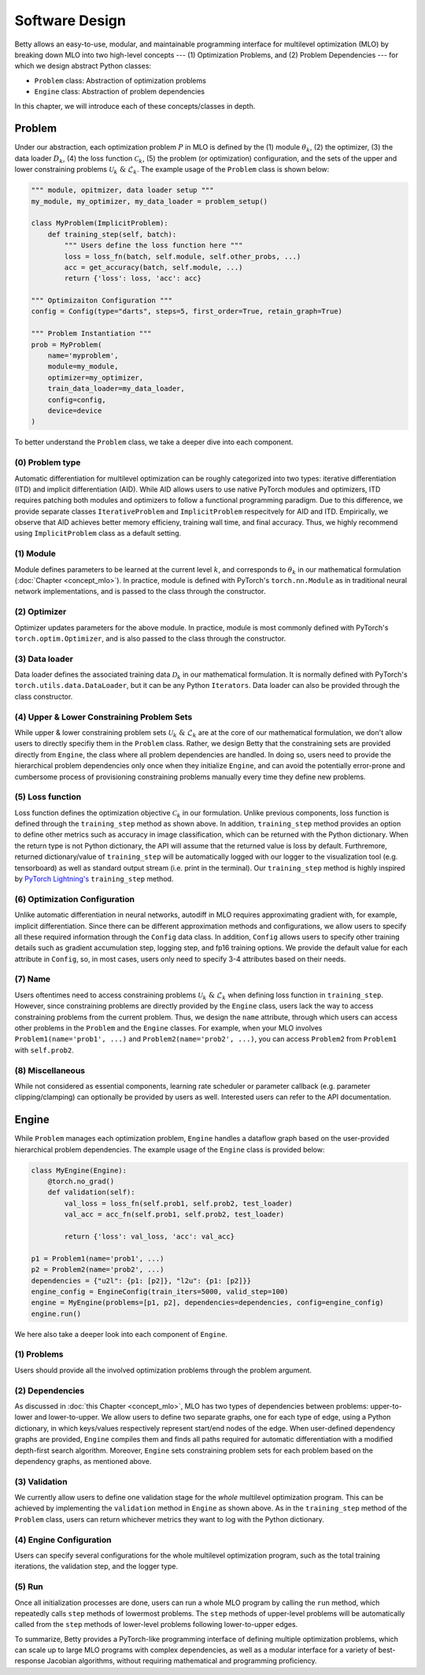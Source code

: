 Software Design
===============

Betty allows an easy-to-use, modular, and maintainable programming interface for multilevel
optimization (MLO) by breaking down MLO into two high-level concepts --- (1) Optimization Problems,
and (2) Problem Dependencies --- for which we design abstract Python classes:

- ``Problem`` class: Abstraction of optimization problems
- ``Engine`` class: Abstraction of problem dependencies

In this chapter, we will introduce each of these concepts/classes in depth.

Problem
-------

Under our abstraction, each optimization problem :math:`P` in MLO is defined by the (1)
module :math:`\theta_k`, (2) the optimizer, (3) the data loader :math:`D_k`,
(4) the loss function :math:`\mathcal{C}_k`, (5) the problem (or optimization) configuration,
and the sets of the upper and lower constraining problems :math:`\mathcal{U}_k\;\&\;\mathcal{L}_k`.
The example usage of the ``Problem`` class is shown below:

.. code:: python

    """ module, opitmizer, data loader setup """
    my_module, my_optimizer, my_data_loader = problem_setup()

    class MyProblem(ImplicitProblem):
        def training_step(self, batch):
            """ Users define the loss function here """
            loss = loss_fn(batch, self.module, self.other_probs, ...)
            acc = get_accuracy(batch, self.module, ...)
            return {'loss': loss, 'acc': acc}
        
    """ Optimizaiton Configuration """
    config = Config(type="darts", steps=5, first_order=True, retain_graph=True)

    """ Problem Instantiation """
    prob = MyProblem(
        name='myproblem',
        module=my_module,
        optimizer=my_optimizer,
        train_data_loader=my_data_loader,
        config=config,
        device=device
    )

To better understand the ``Problem`` class, we take a deeper dive into each component.

(0) Problem type
~~~~~~~~~~~~~~~~
Automatic differentiation for multilevel optimization can be roughly categorized into two types:
iterative differentiation (ITD) and implicit differentiation (AID). While AID allows users to use
native PyTorch modules and optimizers, ITD requires patching both modules and optimizers to follow
a functional programming paradigm. Due to this difference, we provide separate classes
``IterativeProblem`` and ``ImplicitProblem`` respecitvely for AID and ITD. Empirically, we observe
that AID achieves better memory efficieny, training wall time, and final accuracy. Thus, we highly
recommend using ``ImplicitProblem`` class as a default setting.

(1) Module
~~~~~~~~~~
Module defines parameters to be learned at the current level :math:`k`, and corresponds to
:math:`\theta_k` in our mathematical formulation (:doc:`Chapter <concept_mlo>`). In practice,
module is defined with PyTorch's ``torch.nn.Module`` as in traditional neural network
implementations, and is passed to the class through the constructor.

(2) Optimizer
~~~~~~~~~~~~~
Optimizer updates parameters for the above module. In practice, module is most commonly defined
with PyTorch's ``torch.optim.Optimizer``, and is also passed to the class through the constructor.

(3) Data loader
~~~~~~~~~~~~~~~
Data loader defines the associated training data :math:`\mathcal{D}_k` in our mathematical
formulation. It is normally defined with PyTorch's ``torch.utils.data.DataLoader``, but it can be
any Python ``Iterators``. Data loader can also be provided through the class constructor.

(4) Upper & Lower Constraining Problem Sets
~~~~~~~~~~~~~~~~~~~~~~~~~~~~~~~~~~~~~~~~~~~
While upper & lower constraining problem sets :math:`\mathcal{U}_k\;\&\;\mathcal{L}_k` are at the
core of our mathematical formulation, we don't allow users to directly specifiy them in the
``Problem`` class. Rather, we design Betty that the constraining sets are provided directly from
``Engine``, the class where all problem dependencies are handled. In doing so, users need to
provide the hierarchical problem dependencies only once when they initialize ``Engine``, and can
avoid the potentially error-prone and cumbersome process of provisioning constraining problems
manually every time they define new problems.

(5) Loss function
~~~~~~~~~~~~~~~~~
Loss function defines the optimization objective :math:`\mathcal{C}_k` in our formulation.
Unlike previous components, loss function is defined through the ``training_step`` method as shown
above. In addition, ``training_step`` method provides an option to define other metrics such as
accuracy in image classification, which can be returned with the Python dictionary. When the return
type is not Python dictionary, the API will assume that the returned value is loss by default.
Furthremore, returned dictionary/value of ``training_step`` will be automatically logged with our
logger to the visualization tool (e.g. tensorboard) as well as standard output stream (i.e. print
in the terminal). Our ``training_step`` method is highly inspired by
`PyTorch Lightning's <https://github.com/PyTorchLightning/pytorch-lightning>`_
``training_step`` method.

(6) Optimization Configuration
~~~~~~~~~~~~~~~~~~~~~~~~~~~~~~
Unlike automatic differentiation in neural networks, autodiff in MLO requires approximating
gradient with, for example, implicit differentiation. Since there can be different approximation
methods and configurations, we allow users to specify all these required information through the
``Config`` data class. In addition, ``Config`` allows users to specify other training details such
as gradient accumulation step, logging step, and fp16 training options.
We provide the default value for each attribute in ``Config``, so, in most cases, users only need
to specify 3-4 attributes based on their needs.

(7) Name
~~~~~~~~
Users oftentimes need to access constraining problems :math:`\mathcal{U}_k\;\&\;\mathcal{L}_k` when
defining loss function in ``training_step``. However, since constraining problems are directly
provided by the ``Engine`` class, users lack the way to access constraining problems from the
current problem. Thus, we design the ``name`` attribute, through which users can access other
problems in the ``Problem`` and the ``Engine`` classes. For example, when your MLO involves
``Problem1(name='prob1', ...)`` and ``Problem2(name='prob2', ...)``, you can access
``Problem2`` from ``Problem1`` with ``self.prob2``.

(8) Miscellaneous
~~~~~~~~~~~~~~~~~
While not considered as essential components, learning rate scheduler or parameter callback
(e.g. parameter clipping/clamping) can optionally be provided by users as well. Interested users can
refer to the API documentation.

Engine
------

While ``Problem`` manages each optimization problem, ``Engine`` handles a dataflow graph based on
the user-provided hierarchical problem dependencies. The example usage of the ``Engine`` class is
provided below:

.. code:: python

    class MyEngine(Engine):
        @torch.no_grad()
        def validation(self):
            val_loss = loss_fn(self.prob1, self.prob2, test_loader)
            val_acc = acc_fn(self.prob1, self.prob2, test_loader)

            return {'loss': val_loss, 'acc': val_acc}

    p1 = Problem1(name='prob1', ...)
    p2 = Problem2(name='prob2', ...)
    dependencies = {"u2l": {p1: [p2]}, "l2u": {p1: [p2]}}
    engine_config = EngineConfig(train_iters=5000, valid_step=100)
    engine = MyEngine(problems=[p1, p2], dependencies=dependencies, config=engine_config)
    engine.run()

We here also take a deeper look into each component of ``Engine``.

(1) Problems
~~~~~~~~~~~~
Users should provide all the involved optimization problems through the problem argument.

(2) Dependencies
~~~~~~~~~~~~~~~~
As discussed in :doc:`this Chapter <concept_mlo>`, MLO has two types of dependencies between
problems: upper-to-lower and lower-to-upper. We allow users to define two separate graphs, one for
each type of edge, using a Python dictionary, in which keys/values respectively represent start/end
nodes of the edge. When user-defined dependency graphs are provided, ``Engine`` compiles them and
finds all paths required for automatic differentiation with a modified depth-first search algorithm.
Moreover, ``Engine`` sets constraining problem sets for each problem based on the dependency graphs,
as mentioned above.

(3) Validation
~~~~~~~~~~~~~~
We currently allow users to define one validation stage for the *whole* multilevel optimization
program. This can be achieved by implementing the ``validation`` method in ``Engine`` as shown
above. As in the ``training_step`` method of the ``Problem`` class, users can return whichever
metrics they want to log with the Python dictionary.

(4) Engine Configuration
~~~~~~~~~~~~~~~~~~~~~~~~
Users can specify several configurations for the whole multilevel optimization program, such as
the total training iterations, the validation step, and the logger type.

(5) Run
~~~~~~~
Once all initialization processes are done, users can run a whole MLO program by calling the
``run`` method, which repeatedly calls ``step`` methods of lowermost problems. The ``step`` methods
of upper-level problems will be automatically called from the ``step`` methods of lower-level
problems following lower-to-upper edges.


To summarize, Betty provides a PyTorch-like programming interface of defining multiple optimization
problems, which can scale up to large MLO programs with complex dependencies, as well as a modular
interface for a variety of best-response Jacobian algorithms, without requiring mathematical and
programming proficiency.
